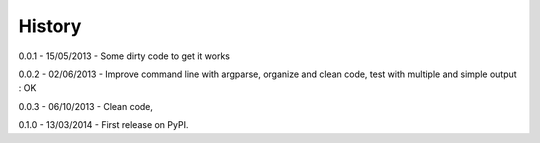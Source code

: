 =======
History
=======

0.0.1 - 15/05/2013 - Some dirty code to get it works

0.0.2 - 02/06/2013 - Improve command line with argparse, organize and clean code, test with multiple and simple output : OK

0.0.3 - 06/10/2013 - Clean code,

0.1.0 - 13/03/2014 - First release on PyPI.